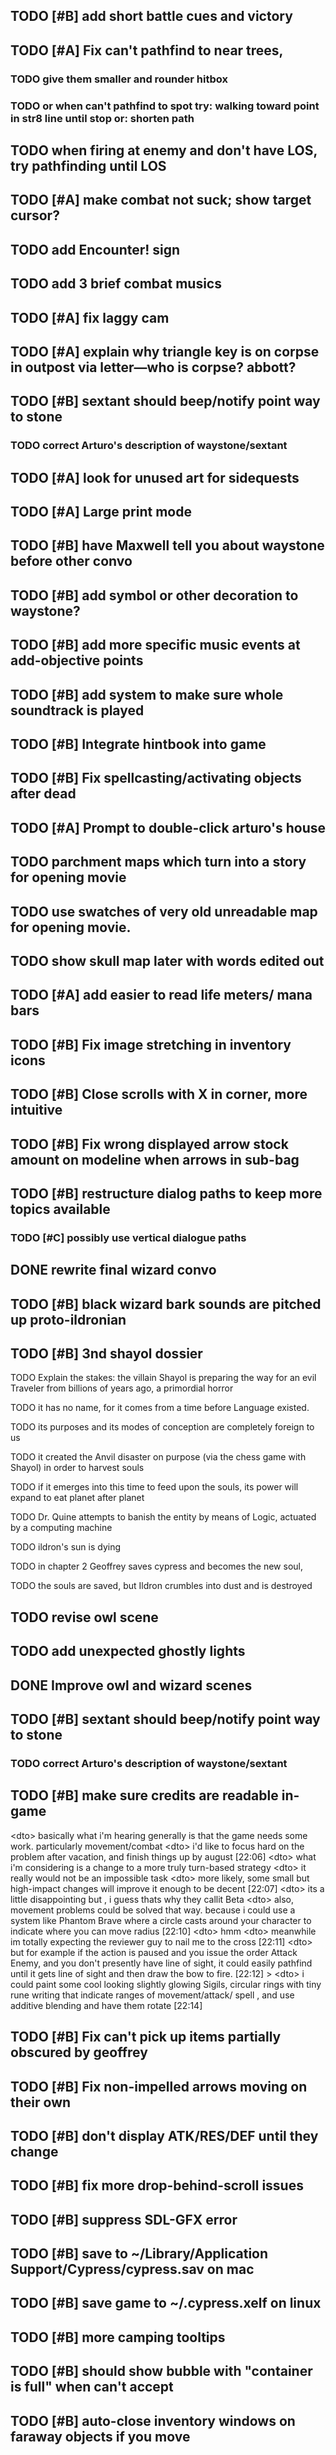 #+PROPERTY: Effort_ALL 0:15 0:30 1:00 2:00 3:00 4:00 5:00 6:00 7:00
#+COLUMNS: %60ITEM(Task) %12Effort(Estimated Effort){:} %CLOCKSUM

** TODO [#B] add short battle cues and victory

** TODO [#A] Fix can't pathfind to near trees, 
*** TODO give them smaller and rounder hitbox
*** TODO or when can't pathfind to spot try: walking toward point in str8 line until stop or: shorten path

** TODO when firing at enemy and don't have LOS, try pathfinding until LOS

** TODO [#A] make combat not suck; show target cursor?

** TODO add Encounter! sign
** TODO add 3 brief combat musics


** TODO [#A] fix laggy cam

** TODO [#A] explain why triangle key is on corpse in outpost via letter---who is corpse? abbott?

** TODO [#B] sextant should beep/notify point way to stone
*** TODO correct Arturo's description of waystone/sextant


** TODO [#A] look for unused art for sidequests


** TODO [#A] Large print mode

** TODO [#B] have Maxwell tell you about waystone before other convo
** TODO [#B] add symbol or other decoration to waystone?

** TODO [#B] add more specific music events at add-objective points
** TODO [#B] add system to make sure whole soundtrack is played

** TODO [#B] Integrate hintbook into game

** TODO [#B] Fix spellcasting/activating objects after dead
   :PROPERTIES:
   :Effort:   0:15
   :END:

** TODO [#A] Prompt to double-click arturo's house
** TODO parchment maps which turn into a story for opening movie
** TODO use swatches of very old unreadable map for opening movie.
** TODO show skull map later with words edited out

** TODO [#A] add easier to read life meters/ mana bars
** TODO [#B] Fix image stretching in inventory icons
   :PROPERTIES:
   :Effort:   1:00
   :END:

** TODO [#B] Close scrolls with X in corner, more intuitive

** TODO [#B] Fix wrong displayed arrow stock amount on modeline when arrows in sub-bag
   :PROPERTIES:
   :Effort:   0:15
   :END: 


** TODO [#B] restructure dialog paths to keep more topics available
*** TODO [#C] possibly use vertical dialogue paths

** DONE rewrite final wizard convo
   CLOSED: [2014-07-28 Mon 17:57]
** TODO [#B] black wizard bark sounds are pitched up proto-ildronian
** TODO [#B] 3nd shayol dossier
**** TODO Explain the stakes: the villain Shayol is preparing the way for an evil Traveler from billions of years ago, a primordial horror
**** TODO it has no name, for it comes from a time before Language existed.
**** TODO its purposes and its modes of conception are completely foreign to us
**** TODO it created the Anvil disaster on purpose (via the chess game with Shayol) in order to harvest souls 
**** TODO if it emerges into this time to feed upon the souls, its power will expand to eat planet after planet
**** TODO Dr. Quine attempts to banish the entity by means of Logic, actuated by a computing machine
**** TODO ildron's sun is dying
**** TODO in chapter 2 Geoffrey saves cypress and becomes the new soul, 
**** TODO the souls are saved, but Ildron crumbles into dust and is destroyed

** TODO revise owl scene

** TODO add unexpected ghostly lights

** DONE Improve owl and wizard scenes
   CLOSED: [2014-07-28 Mon 17:59]

** TODO [#B] sextant should beep/notify point way to stone
*** TODO correct Arturo's description of waystone/sextant

** TODO [#B] make sure credits are readable in-game


<dto> basically what i'm hearing generally is that the game needs some
      work. particularly movement/combat
<dto> i'd like to focus hard on the problem after vacation, and finish things
      up by august  [22:06]
<dto> what i'm considering is a change to a more truly turn-based strategy
<dto> it really would not be an impossible task
<dto> more likely, some small but high-impact changes will improve it enough
      to be decent  [22:07]
<dto> its a little disappointing but , i guess thats why they callit Beta
<dto> also, movement problems could be solved that way. because i could use a
      system like Phantom Brave where a circle casts around your character to
      indicate where you can move radius  [22:10]
<dto> hmm
<dto> meanwhile im totally expecting the reviewer guy to nail me to the cross
								        [22:11]
<dto> but for example if the action is paused and you issue the order Attack
      Enemy, and you don't presently have line of sight, it could easily
      pathfind until it gets line of sight and then draw the bow to fire.  
								        [22:12]
>  <dto> i could paint some cool looking slightly glowing Sigils, circular rings
      with tiny rune writing that indicate ranges of movement/attack/ spell ,
      and use additive blending and have them rotate   [22:14]

** TODO [#B] Fix can't pick up items partially obscured by geoffrey

** TODO [#B] Fix non-impelled arrows moving on their own
   :PROPERTIES:
   :Effort:   0:15
   :END: 
** TODO [#B] don't display ATK/RES/DEF until they change
** TODO [#B] fix more drop-behind-scroll issues
** TODO [#B] suppress SDL-GFX error 
** TODO [#B] save to ~/Library/Application Support/Cypress/cypress.sav on mac
** TODO [#B] save game to ~/.cypress.xelf on linux
** TODO [#B] more camping tooltips
** TODO [#B] should show bubble with "container is full" when can't accept
   :PROPERTIES:
   :Effort:   0:15
   :END:
** TODO [#B] auto-close inventory windows on faraway objects if you move
   :PROPERTIES:
   :Effort:   0:15
   :END:
** TODO [#C] incorporate illegible map

** TODO [#B] implement conversation log / journal
   :PROPERTIES:
   :Effort:   1:00
   :END:
** TODO [#B] text bubbles should not clip against the right edge of the screen
** TODO [#A] should allow to click gear as well as plate to unlock puzzle
   :PROPERTIES:
   :Effort:   0:15
   :END:
** TODO [#A] Add and repaint some different tree/shrub types
   :PROPERTIES:
   :Effort:   3:00
   :END:
** TODO [#A] don't allow spawning geoffrey in obstacle
   :PROPERTIES:
   :Effort:   0:30
   :END:
** TODO [#B] Weather, cloud shadows, snow, rainloop
** TODO [#B] add by-topic notebook for scrolls, journal entries, hints
** TODO [#B] in-inventory multi-move of quantities
** TODO [#B] fix onscreen enemies not pursuing
** DONE [#B] have geoffrey bark "I can't reach that" on drag-fail
   CLOSED: [2014-07-20 Sun 04:37]
** TODO [#B] remove all 2nd-person references
** TODO [#B] auto-letter-label carried bags
** TODO [#B] show NPC name at top of talk-gump
** TODO [#B] tell user about picking up stuff (maybe Lucius comments on things again?)
** TODO [#B] change garden near arturo's to frozen-garden
** TODO [#B] fix potions and herbs to not trigger color blindness issues
** TODO [#B] suppress extra application window on Windows
** TODO [#B] puddles should be obstacles and cracks should surround 
** TODO [#B] expand arturo's beginning conversations. 
** TODO [#B] larger font/scroll options for visually impaired
** TODO [#B] Always register right-click on scroll even when pointer moves
** TODO [#B] destroy bubbles when closing gumps
   :PROPERTIES:
   :Effort:   0:15
   :END:
** TODO [#B] toggle spellbook / inventory with S I not just open
   :PROPERTIES:
   :Effort:   0:15
   :END:
** TODO [#B] fix game doesn't close console window after X'ing out game window on MS Windows
   :PROPERTIES:
   :Effort:   0:30
   :END:
** TODO [#B] fix clicking through dialog choice buttons
   :PROPERTIES:
   :Effort:   0:15
   :END:
** TODO [#B] fix being able to drop items unreachably faraway
   :PROPERTIES:
   :Effort:   0:15
   :END:
** TODO [#A] Implement bleeding and blood tracks in the snow
   :PROPERTIES:
   :Effort:   1:00
   :END:
** TODO [#B] double click should not reset bow timer
** TODO [#B] Reduce attack/defense when very hungry
** TODO [#A] Add slight aim jitter when shivering/freezing
** TODO [#B] Lucius should avoid monsters (are they :solid)?
** TODO [#B] Protection (15 mana) (1 nightshade)
   :PROPERTIES:
   :Effort:   1:00
   :END:
*** Temporary 35% reduction in combat damage received
** TODO [#B] don't require / ship vera fonts
** TODO [#B] import old castle-wall style background at 80% transparency
** TODO [#B] Allow specified map-row and map-col "specials" and allow one special per map (default is twig or something)
** TODO [#B] Spirit of Warrior (marks good hunting zones)
** TODO [#B] Abandoned well / ruin
** TODO [#C] write design doc for tenebrae deep station
** TODO [#C] consider scaling down to save resolution
** TODO [#C] call NSSearchPathForDirectoriesInDomains to    find the application support folder
** TODO [#C] Improve convo system, implement embedded keywords, easier Actions
** TODO [#C] cartomancy puzzle future
** TODO [#C] true fullscreen separate EXE
** TODO [#C] Add notebook to remember clues
** TODO [#C] Fix scratchy click sounds
** TODO [#C] place description bubble near cursor, not near corner of object
   :PROPERTIES:
   :Effort:   0:15
   :END:
** TODO [#C] fix jittery diagonal scrolling
   :PROPERTIES:
   :Effort:   1:00
   :END:
** TODO [#C] allow inventory/spellbook pinning to remember locaiton on next open?
   :PROPERTIES:
   :Effort:   0:15
   :END:
** TODO [#C] fix z-sorting of player remains
   :PROPERTIES:
   :Effort:   0:15
   :END:
** TODO [#C] help scroll accessible at any time
** TODO [#C] Show arrow hover indicator when enemy properly targeted

** TODO [#C] Paint furs (and/or Protection from Cold tome found on wiz0rds)
** TODO [#C] Import older unused ancient road ochre stuff
** TODO [#C] show object names on hover, save click for action?
** TODO [#C] ancient gate w/silver basement / xalcyon bow
   :PROPERTIES:
   :Effort:   1:00
   :END:
** TODO [#C] xalcyon armor
   :PROPERTIES:
   :Effort:   0:15
   :END:
** TODO [#C] Triangle time key
   :PROPERTIES:
   :Effort:   0:15
   :END: 
** TODO [#C] triangle time cube
   :PROPERTIES:
   :Effort:   0:30
   :END:

* Optional

** TODO [#C] allow char follows mouse cursor while RMB held?
** TODO [#C] sometimes a random carved stone with lore in the middle of the woods
** TODO [#C] snow footprints?
** TODO [#C] telekinesis spell
** TODO [#C] Make thornweed less common in warm areas, since it's not needed then
** TODO [#C] add stone wells
** TODO [#C] import more valisade stones
** TODO [#C] implement snow/rain with additive blending
   :PROPERTIES:
   :Effort:   1:00
   :END:
** TODO [#C] add synth bird tweets and tweeting birds that fly out of trees when disturbed
   :PROPERTIES:
   :Effort:   1:00
   :END:
** TODO [#C] Lucius can remark upon nearby objects as a way of exposing some Lore.
   :PROPERTIES:
   :Effort:   1:00
   :END: 
** TODO [#C] Add heuristic to try to choose a decent spot, when target space isn't occupiable
   :PROPERTIES:
   :Effort:   1:00
   :END:
*** TODO this is needed for wolf to chase human when human w/smaller bounding box is near an obstacle
** TODO [#C] Conversation system should be more flexible
** TODO [#C] Allow special verb/action where game stops for a target of USEing
** TODO [#C] preload textures when possible---allow method for preloading and default field of resource names
** TODO [#C] Add Clockwork Valisade Knight
   :PROPERTIES:
   :Effort:   3:00
   :END:
** TODO [#C] Paint some nicer pine trees
   :PROPERTIES:
   :Effort:   1:00
   :END:
** TODO [#C] Explosion (20 mana) (1 nightshade, 1 stone)
   :PROPERTIES:
   :Effort:   2:00
   :END:
*** 90% chance of scorching several enemies in target area
** TODO [#C] Write lore for various sources
*** TODO Default object lore
*** TODO Stone monk
    :PROPERTIES:
    :Effort:   0:30
    :END:
*** TODO Letters from Quine in caves etc
    :PROPERTIES:
    :Effort:   1:00
    :END:
**** TODO Also spell scrolls and food in metal boxes
*** TODO Skull seance
    :PROPERTIES:
    :Effort:   1:00
    :END:
*** TODO Books
** TODO [#C] Cause Fear (15 mana) (1 nightshade)
*** 80% chance of enemy fleeing
** TODO [#C] Dispel magic (20 mana) (1 ginseng)
*** 60% chance of removing ordinary spell effects. 
** TODO [#C] day/night cycle; survive each day; end it by camping 
** TODO [#C] Night/camp dream sequences
** TODO [#C] Cryptghasts that glide and dart
** TODO [#C] Fix mac window resizing bugs
** TODO [#C] Control Q and Command q should quit game
** TODO [#C] Abstractify the sounds and/or find new ones in archive
** TODO [#C] fadein/out console-style startup screens with copyright info, sbcl "made with alien lisp" etc
** TODO [#C] townspeople side quests
   :PROPERTIES:
   :Effort:   1:00
   :END:
** TODO [#C] add secrets in less-used parts of map
   :PROPERTIES:
   :Effort:   1:00
   :END:
* Archived Entries

** DONE Slightly more firewood / ginseng especially in gardens
   CLOSED: [2014-05-20 Tue 18:33]
   :PROPERTIES:
   :ARCHIVE_TIME: 2014-05-21 Wed 19:48
   :ARCHIVE_FILE: ~/cypress/valisade.org
   :ARCHIVE_OLPATH: Part I
   :ARCHIVE_CATEGORY: valisade
   :ARCHIVE_TODO: DONE
   :END:

** DONE Implement saving progress at ancient Waystones
   CLOSED: [2014-05-20 Tue 18:06]
   :PROPERTIES:
   :ARCHIVE_TIME: 2014-05-21 Wed 19:48
   :ARCHIVE_FILE: ~/cypress/valisade.org
   :ARCHIVE_OLPATH: Part I
   :ARCHIVE_CATEGORY: valisade
   :ARCHIVE_TODO: DONE
   :END:

** DONE [#B] Use generic scroll image/layout for dialogue
   CLOSED: [2014-05-21 Wed 19:48]
   :PROPERTIES:
   :ARCHIVE_TIME: 2014-05-21 Wed 19:49
   :ARCHIVE_FILE: ~/cypress/valisade.org
   :ARCHIVE_OLPATH: Part I
   :ARCHIVE_CATEGORY: valisade
   :ARCHIVE_TODO: DONE
   :END:

** DONE Add some black wolves in frozen forest
   CLOSED: [2014-05-21 Wed 19:48]
   :PROPERTIES:
   :Effort:   1:00
   :ARCHIVE_TIME: 2014-05-21 Wed 19:49
   :ARCHIVE_FILE: ~/cypress/valisade.org
   :ARCHIVE_OLPATH: Part I
   :ARCHIVE_CATEGORY: valisade
   :ARCHIVE_TODO: DONE
   :END:

** DONE [#B] Revise enemy-damages-geoffrey situation
   CLOSED: [2014-05-21 Wed 19:52]
   :PROPERTIES:
   :Effort:   1:00
   :ARCHIVE_TIME: 2014-05-21 Wed 21:56
   :ARCHIVE_FILE: ~/cypress/valisade.org
   :ARCHIVE_OLPATH: Part I
   :ARCHIVE_CATEGORY: valisade
   :ARCHIVE_TODO: DONE
   :END:
*** DONE some enemies should do more damage
    CLOSED: [2014-05-21 Wed 19:52]

** DONE [#A] Make magic potions more common
   CLOSED: [2014-05-21 Wed 22:02]
   :PROPERTIES:
   :ARCHIVE_TIME: 2014-05-21 Wed 22:02
   :ARCHIVE_FILE: ~/cypress/valisade.org
   :ARCHIVE_OLPATH: Part I
   :ARCHIVE_CATEGORY: valisade
   :ARCHIVE_TODO: DONE
   :END:
*** DONE [#A] Switch to new red=health/blue=mana/green=hunger potion graphics. 
    CLOSED: [2014-05-21 Wed 22:02]

** DONE [#A] fix can't camp here again
   CLOSED: [2014-05-21 Wed 22:11]
   :PROPERTIES:
   :Effort:   0:15
   :ARCHIVE_TIME: 2014-05-21 Wed 23:26
   :ARCHIVE_FILE: ~/cypress/valisade.org
   :ARCHIVE_OLPATH: Part I
   :ARCHIVE_CATEGORY: valisade
   :ARCHIVE_TODO: DONE
   :END:

** DONE [#A] Add Alonso owl song investigation Expedition report.
   CLOSED: [2014-05-21 Wed 22:28]
   :PROPERTIES:
   :Effort:   0:30
   :ARCHIVE_TIME: 2014-05-21 Wed 23:26
   :ARCHIVE_FILE: ~/cypress/valisade.org
   :ARCHIVE_OLPATH: Part I
   :ARCHIVE_CATEGORY: valisade
   :ARCHIVE_TODO: DONE
   :END:

** DONE [#A] Finish screech owl flute northern cave quest (gears)
   CLOSED: [2014-05-21 Wed 23:25]
   :PROPERTIES:
   :Effort:   0:30
   :ARCHIVE_TIME: 2014-05-21 Wed 23:26
   :ARCHIVE_FILE: ~/cypress/valisade.org
   :ARCHIVE_OLPATH: Part I
   :ARCHIVE_CATEGORY: valisade
   :ARCHIVE_TODO: DONE
   :END:
*** DONE finish owl dialogue
    CLOSED: [2014-05-21 Wed 23:25]

** DONE she will give you a gear and the means of finding the other 2 gears in a ruin and cave to the southeast
   CLOSED: [2014-05-21 Wed 23:25]
   :PROPERTIES:
   :ARCHIVE_TIME: 2014-05-21 Wed 23:26
   :ARCHIVE_FILE: ~/cypress/valisade.org
   :ARCHIVE_OLPATH: Part I
   :ARCHIVE_CATEGORY: valisade
   :ARCHIVE_TODO: DONE
   :END:

** DONE implement southeastern cave with armor
   CLOSED: [2014-05-21 Wed 23:25]
   :PROPERTIES:
   :ARCHIVE_TIME: 2014-05-21 Wed 23:26
   :ARCHIVE_FILE: ~/cypress/valisade.org
   :ARCHIVE_OLPATH: Part I
   :ARCHIVE_CATEGORY: valisade
   :ARCHIVE_TODO: DONE
   :END:

** DONE whoremembers -> who-remembers
   CLOSED: [2014-06-27 Fri 13:55]
   :PROPERTIES:
   :ARCHIVE_TIME: 2014-06-27 Fri 13:55
   :ARCHIVE_FILE: ~/cypress/valisade.org
   :ARCHIVE_CATEGORY: valisade
   :ARCHIVE_TODO: DONE
   :END:

** DONE fix can't reopen scroll of helping
   CLOSED: [2014-06-26 Thu 13:40]
   :PROPERTIES:
   :ARCHIVE_TIME: 2014-06-27 Fri 14:27
   :ARCHIVE_FILE: ~/cypress/valisade.org
   :ARCHIVE_OLPATH: Part I
   :ARCHIVE_CATEGORY: valisade
   :ARCHIVE_TODO: DONE
   :END:

** DONE fix thunder missing ogg crash
   CLOSED: [2014-06-25 Wed 16:34]
   :PROPERTIES:
   :ARCHIVE_TIME: 2014-06-27 Fri 14:27
   :ARCHIVE_FILE: ~/cypress/valisade.org
   :ARCHIVE_OLPATH: Part I
   :ARCHIVE_CATEGORY: valisade
   :ARCHIVE_TODO: DONE
   :END:

** DONE [#A] Hold Creature spell, uses Nightshade and freezes nearest creature
   CLOSED: [2014-05-22 Thu 00:34]
   :PROPERTIES:
   :Effort:   0:30
   :ARCHIVE_TIME: 2014-06-27 Fri 14:27
   :ARCHIVE_FILE: ~/cypress/valisade.org
   :ARCHIVE_OLPATH: Part I
   :ARCHIVE_CATEGORY: valisade
   :ARCHIVE_TODO: DONE
   :END:
*** TODO use shrunk darkness.png to implement additive sparkle halos

** DONE don't run enemies when paused
   CLOSED: [2014-07-02 Wed 14:50]
   :PROPERTIES:
   :ARCHIVE_TIME: 2014-07-02 Wed 14:50
   :ARCHIVE_FILE: ~/cypress/valisade.org
   :ARCHIVE_OLPATH: Beta/change to clicking modeline status to open Status scroll
   :ARCHIVE_CATEGORY: valisade
   :ARCHIVE_TODO: DONE
   :END:

** DONE [#A] change to right-click on geoffrey for Pause
   CLOSED: [2014-07-02 Wed 14:50]
   :PROPERTIES:
   :Effort:   2:00
   :ARCHIVE_TIME: 2014-07-02 Wed 14:50
   :ARCHIVE_FILE: ~/cypress/valisade.org
   :ARCHIVE_OLPATH: Beta
   :ARCHIVE_CATEGORY: valisade
   :ARCHIVE_TODO: DONE
   :END:

** DONE [#A] show discovered waystones on map as red asterisk
   CLOSED: [2014-07-02 Wed 21:46]
   :PROPERTIES:
   :Effort:   0:15
   :ARCHIVE_TIME: 2014-07-02 Wed 21:46
   :ARCHIVE_FILE: ~/cypress/valisade.org
   :ARCHIVE_OLPATH: Beta
   :ARCHIVE_CATEGORY: valisade
   :ARCHIVE_TODO: DONE
   :END:

** DONE "right click the ground in order to move geoffrey"
   CLOSED: [2014-07-02 Wed 23:16]
   :PROPERTIES:
   :Effort:   0:15
   :ARCHIVE_TIME: 2014-07-02 Wed 23:17
   :ARCHIVE_FILE: ~/cypress/valisade.org
   :ARCHIVE_OLPATH: Beta/Add more tooltip help
   :ARCHIVE_CATEGORY: valisade
   :ARCHIVE_TODO: DONE
   :END:

** DONE "double-click Lucius to talk"
   CLOSED: [2014-07-02 Wed 23:16]
   :PROPERTIES:
   :Effort:   0:15
   :ARCHIVE_TIME: 2014-07-02 Wed 23:17
   :ARCHIVE_FILE: ~/cypress/valisade.org
   :ARCHIVE_OLPATH: Beta/Add more tooltip help
   :ARCHIVE_CATEGORY: valisade
   :ARCHIVE_TODO: DONE
   :END:

** DONE alistair needs a :talk-more menu
   CLOSED: [2014-07-04 Fri 16:42]
   :PROPERTIES:
   :ARCHIVE_TIME: 2014-07-04 Fri 16:42
   :ARCHIVE_FILE: ~/cypress/valisade.org
   :ARCHIVE_OLPATH: Beta
   :ARCHIVE_CATEGORY: valisade
   :ARCHIVE_TODO: DONE
   :END:

** DONE double click enemies to attack
   CLOSED: [2014-07-03 Thu 18:25]
   :PROPERTIES:
   :Effort:   0:15
   :ARCHIVE_TIME: 2014-07-04 Fri 16:42
   :ARCHIVE_FILE: ~/cypress/valisade.org
   :ARCHIVE_OLPATH: Beta/Add more tooltip help
   :ARCHIVE_CATEGORY: valisade
   :ARCHIVE_TODO: DONE
   :END:

** TODO [#A] Fix tent immobilization bug
   :PROPERTIES:
   :Effort:   0:15
   :ARCHIVE_TIME: 2014-07-04 Fri 16:44
   :ARCHIVE_FILE: ~/cypress/valisade.org
   :ARCHIVE_OLPATH: Beta
   :ARCHIVE_CATEGORY: valisade
   :ARCHIVE_TODO: TODO
   :END:

** DONE Fix wrong z-sorting of stairwells
   CLOSED: [2014-07-04 Fri 21:54]
   :PROPERTIES:
   :ARCHIVE_TIME: 2014-07-05 Sat 04:03
   :ARCHIVE_FILE: ~/cypress/valisade.org
   :ARCHIVE_OLPATH: Beta
   :ARCHIVE_CATEGORY: valisade
   :ARCHIVE_TODO: DONE
   :END:

** DONE require traveling a certain distance away from starting point in order to travel
   CLOSED: [2014-07-04 Fri 19:42]
   :PROPERTIES:
   :ARCHIVE_TIME: 2014-07-05 Sat 04:03
   :ARCHIVE_FILE: ~/cypress/valisade.org
   :ARCHIVE_OLPATH: Beta
   :ARCHIVE_CATEGORY: valisade
   :ARCHIVE_TODO: DONE
   :END:

** DONE [#A] special skull seance sidequest where you find a cemetery hint in the northern ruins basement
   CLOSED: [2014-07-04 Fri 21:54]
   :PROPERTIES:
   :ARCHIVE_TIME: 2014-07-05 Sat 04:03
   :ARCHIVE_FILE: ~/cypress/valisade.org
   :ARCHIVE_OLPATH: Beta
   :ARCHIVE_CATEGORY: valisade
   :ARCHIVE_TODO: DONE
   :END:

** DONE [#A] Display ATK/DEF/PRT on status line
   CLOSED: [2014-07-04 Fri 21:54]
   :PROPERTIES:
   :ARCHIVE_TIME: 2014-07-05 Sat 04:03
   :ARCHIVE_FILE: ~/cypress/valisade.org
   :ARCHIVE_OLPATH: Beta
   :ARCHIVE_CATEGORY: valisade
   :ARCHIVE_TODO: DONE
   :END:

** DONE [#A] Enemies should be nastier overall
   CLOSED: [2014-07-04 Fri 21:54]
   :PROPERTIES:
   :Effort:   0:30
   :ARCHIVE_TIME: 2014-07-05 Sat 04:03
   :ARCHIVE_FILE: ~/cypress/valisade.org
   :ARCHIVE_OLPATH: Beta
   :ARCHIVE_CATEGORY: valisade
   :ARCHIVE_TODO: DONE
   :END:

** DONE [#A] Fix pathfind bypassing copper gate and getting stuck
   CLOSED: [2014-07-04 Fri 21:54]
   :PROPERTIES:
   :Effort:   2:00
   :ARCHIVE_TIME: 2014-07-05 Sat 04:03
   :ARCHIVE_FILE: ~/cypress/valisade.org
   :ARCHIVE_OLPATH: Beta
   :ARCHIVE_CATEGORY: valisade
   :ARCHIVE_TODO: DONE
   :END:

** DONE [#A] Fix ruin basement crash/renderfuck
   CLOSED: [2014-07-04 Fri 21:54]
   :PROPERTIES:
   :Effort:   1:00
   :ARCHIVE_TIME: 2014-07-05 Sat 04:03
   :ARCHIVE_FILE: ~/cypress/valisade.org
   :ARCHIVE_OLPATH: Beta
   :ARCHIVE_CATEGORY: valisade
   :ARCHIVE_TODO: DONE
   :END:

** TODO [#A] Add hint about low magic: camping/ potion / flowers
   :PROPERTIES:
   :ARCHIVE_TIME: 2014-07-05 Sat 06:42
   :ARCHIVE_FILE: ~/cypress/valisade.org
   :ARCHIVE_OLPATH: Beta
   :ARCHIVE_CATEGORY: valisade
   :ARCHIVE_TODO: TODO
   :END:

** TODO [#A] Add hint about white flowers
   :PROPERTIES:
   :ARCHIVE_TIME: 2014-07-05 Sat 06:42
   :ARCHIVE_FILE: ~/cypress/valisade.org
   :ARCHIVE_OLPATH: Beta
   :ARCHIVE_CATEGORY: valisade
   :ARCHIVE_TODO: TODO
   :END:

** TODO [#A] Exchange leather and silver clothes
   :PROPERTIES:
   :ARCHIVE_TIME: 2014-07-05 Sat 06:42
   :ARCHIVE_FILE: ~/cypress/valisade.org
   :ARCHIVE_OLPATH: Beta
   :ARCHIVE_CATEGORY: valisade
   :ARCHIVE_TODO: TODO
   :END:

** DONE [#A] Fix crystal arrow crash
   CLOSED: [2014-07-09 Wed 11:14]
   :PROPERTIES:
   :ARCHIVE_TIME: 2014-07-19 Sat 11:22
   :ARCHIVE_FILE: ~/cypress/valisade.org
   :ARCHIVE_CATEGORY: valisade
   :ARCHIVE_TODO: DONE
   :END:

** DONE [#A] Fix erroneously dropping objects behind scroll gump when intending to put them inside
   CLOSED: [2014-07-09 Wed 11:14]
   :PROPERTIES:
   :ARCHIVE_TIME: 2014-07-19 Sat 11:22
   :ARCHIVE_FILE: ~/cypress/valisade.org
   :ARCHIVE_CATEGORY: valisade
   :ARCHIVE_TODO: DONE
   :END:

** DONE [#A] Fix getting stuck at right/other edges of map
   CLOSED: [2014-07-09 Wed 11:38]
   :PROPERTIES:
   :ARCHIVE_TIME: 2014-07-19 Sat 11:22
   :ARCHIVE_FILE: ~/cypress/valisade.org
   :ARCHIVE_CATEGORY: valisade
   :ARCHIVE_TODO: DONE
   :END:
*** DONE add heuristic to warp geoffrey a bit toward the center of the map if he becomes lodged
    CLOSED: [2014-07-09 Wed 11:38]

** DONE [#A] Fix bug where geoffrey dies if game paused while in contact w enemy
   CLOSED: [2014-07-09 Wed 11:38]
   :PROPERTIES:
   :ARCHIVE_TIME: 2014-07-19 Sat 11:22
   :ARCHIVE_FILE: ~/cypress/valisade.org
   :ARCHIVE_CATEGORY: valisade
   :ARCHIVE_TODO: DONE
   :END:

** DONE [#A] Fix alonso basement bug layout where corpse is out in dark
   CLOSED: [2014-07-09 Wed 11:42]
   :PROPERTIES:
   :ARCHIVE_TIME: 2014-07-19 Sat 11:22
   :ARCHIVE_FILE: ~/cypress/valisade.org
   :ARCHIVE_CATEGORY: valisade
   :ARCHIVE_TODO: DONE
   :END:

** TODO [#A] Black Wizard battle scene
   :PROPERTIES:
   :Effort:   2:00
   :ARCHIVE_TIME: 2014-07-19 Sat 11:23
   :ARCHIVE_FILE: ~/cypress/valisade.org
   :ARCHIVE_CATEGORY: valisade
   :ARCHIVE_TODO: TODO
   :END:
*** TODO [#A] wax cylinder w creepy message
    :PROPERTIES:
    :Effort:   3:00
    :END:

** TODO [#A] Eastern Cave
   :PROPERTIES:
   :Effort:   1:00
   :ARCHIVE_TIME: 2014-07-19 Sat 11:23
   :ARCHIVE_FILE: ~/cypress/valisade.org
   :ARCHIVE_CATEGORY: valisade
   :ARCHIVE_TODO: TODO
   :END:
*** TODO Mechamonk Claudius tells you about the ancient road to Valisade
    :PROPERTIES:
    :Effort:   1:00
    :END:

** TODO [#A] 2nd cylinder
   :PROPERTIES:
   :Effort:   1:00
   :ARCHIVE_TIME: 2014-07-19 Sat 11:23
   :ARCHIVE_FILE: ~/cypress/valisade.org
   :ARCHIVE_CATEGORY: valisade
   :ARCHIVE_TODO: TODO
   :END:

** TODO [#A] Cabin scene
   :PROPERTIES:
   :ARCHIVE_TIME: 2014-07-19 Sat 11:23
   :ARCHIVE_FILE: ~/cypress/valisade.org
   :ARCHIVE_CATEGORY: valisade
   :ARCHIVE_TODO: TODO
   :END:
*** TODO [#A] Extreme cold furs for visiting amalia's cabin
    :PROPERTIES:
    :Effort:   0:30
    :END:
*** TODO [#A] cylindrophone
    :PROPERTIES:
    :Effort:   0:30
    :END:
*** TODO [#A] Frozen river with skeleton archers
    :PROPERTIES:
    :Effort:   2:00
    :END:
*** TODO [#A] amalia's cabin with inkwell/feather
    :PROPERTIES:
    :Effort:   1:00
    :END:

** TODO [#A] Cypress tree garden
   :PROPERTIES:
   :Effort:   2:45
   :ARCHIVE_TIME: 2014-07-19 Sat 11:23
   :ARCHIVE_FILE: ~/cypress/valisade.org
   :ARCHIVE_CATEGORY: valisade
   :ARCHIVE_TODO: TODO
   :END:
*** TODO second owl with story of cypress
    :PROPERTIES:
    :Effort:   2:00
    :END:
*** TODO must place inkwell and quill pen on ancient stone to trigger endgame
    :PROPERTIES:
    :Effort:   0:15
    :END:
*** TODO [#A] final scene with abstract voice and amalia subtitles
    :PROPERTIES:
    :Effort:   0:30
    :END:

** TODO [#C] should show-error when pathfinding fails ONLY for geoffrey
   :PROPERTIES:
   :Effort:   0:15
   :ARCHIVE_TIME: 2014-07-19 Sat 11:54
   :ARCHIVE_FILE: ~/cypress/valisade.org
   :ARCHIVE_CATEGORY: valisade
   :ARCHIVE_TODO: TODO
   :END:

** TODO [#B] show cemetery hint
   :PROPERTIES:
   :ARCHIVE_TIME: 2014-07-19 Sat 11:54
   :ARCHIVE_FILE: ~/cypress/valisade.org
   :ARCHIVE_CATEGORY: valisade
   :ARCHIVE_TODO: TODO
   :END:

** TODO [#B] make nice trailer vid
   :PROPERTIES:
   :ARCHIVE_TIME: 2014-07-19 Sat 11:55
   :ARCHIVE_FILE: ~/cypress/valisade.org
   :ARCHIVE_CATEGORY: valisade
   :ARCHIVE_TODO: TODO
   :END:

** TODO [#B] add more Alistair dialogue/history, make sure player reads about mecha
   :PROPERTIES:
   :ARCHIVE_TIME: 2014-07-19 Sat 11:55
   :ARCHIVE_FILE: ~/cypress/valisade.org
   :ARCHIVE_CATEGORY: valisade
   :ARCHIVE_TODO: TODO
   :END:

** TODO [#A] Add return stairwells to basement ruins
   :PROPERTIES:
   :ARCHIVE_TIME: 2014-07-19 Sat 11:56
   :ARCHIVE_FILE: ~/cypress/valisade.org
   :ARCHIVE_CATEGORY: valisade
   :ARCHIVE_TODO: TODO
   :END:

** TODO [#C] require reaching middle 1/3 of level in order to travel?
   :PROPERTIES:
   :Effort:   0:30
   :ARCHIVE_TIME: 2014-07-19 Sat 11:57
   :ARCHIVE_FILE: ~/cypress/valisade.org
   :ARCHIVE_CATEGORY: valisade
   :ARCHIVE_TODO: TODO
   :END:

** TODO [#C] Beginnings of Ancient road
   :PROPERTIES:
   :ARCHIVE_TIME: 2014-07-19 Sat 11:57
   :ARCHIVE_FILE: ~/cypress/valisade.org
   :ARCHIVE_CATEGORY: valisade
   :ARCHIVE_TODO: TODO
   :END:

** DONE [#A] Fix missing spellcasting animation
   CLOSED: [2014-07-19 Sat 17:32]
   :PROPERTIES:
   :ARCHIVE_TIME: 2014-07-19 Sat 18:05
   :ARCHIVE_FILE: ~/cypress/valisade.org
   :ARCHIVE_OLPATH: 1.2
   :ARCHIVE_CATEGORY: valisade
   :ARCHIVE_TODO: DONE
   :END:

** DONE [#A] Fix sometimes missing bow animation and fire animation
   CLOSED: [2014-07-19 Sat 18:05]
   :PROPERTIES:
   :ARCHIVE_TIME: 2014-07-19 Sat 18:05
   :ARCHIVE_FILE: ~/cypress/valisade.org
   :ARCHIVE_OLPATH: 1.2
   :ARCHIVE_CATEGORY: valisade
   :ARCHIVE_TODO: DONE
   :END:

** DONE [#A] Fix items disappearing past 16th position in gump
   CLOSED: [2014-07-19 Sat 18:05]
   :PROPERTIES:
   :ARCHIVE_TIME: 2014-07-19 Sat 18:05
   :ARCHIVE_FILE: ~/cypress/valisade.org
   :ARCHIVE_OLPATH: 1.2
   :ARCHIVE_CATEGORY: valisade
   :ARCHIVE_TODO: DONE
   :END:

** DONE [#A] Fix rendering bug with tooltip on map sector
   CLOSED: [2014-07-19 Sat 18:05]
   :PROPERTIES:
   :Effort:   0:15
   :ARCHIVE_TIME: 2014-07-19 Sat 18:05
   :ARCHIVE_FILE: ~/cypress/valisade.org
   :ARCHIVE_OLPATH: 1.2
   :ARCHIVE_CATEGORY: valisade
   :ARCHIVE_TODO: DONE
   :END:

** DONE [#A] Fix missing bow/arrow animations
   CLOSED: [2014-07-19 Sat 18:06]
   :PROPERTIES:
   :ARCHIVE_TIME: 2014-07-19 Sat 18:06
   :ARCHIVE_FILE: ~/cypress/valisade.org
   :ARCHIVE_OLPATH: 1.2
   :ARCHIVE_CATEGORY: valisade
   :ARCHIVE_TODO: DONE
   :END:

** TODO [#A] disable opening remains when enemies are near
   :PROPERTIES:
   :ARCHIVE_TIME: 2014-07-19 Sat 18:06
   :ARCHIVE_FILE: ~/cypress/valisade.org
   :ARCHIVE_OLPATH: 1.2
   :ARCHIVE_CATEGORY: valisade
   :ARCHIVE_TODO: TODO
   :END:

** TODO [#A] Coherent message when geoffrey's inventory full
   :PROPERTIES:
   :ARCHIVE_TIME: 2014-07-19 Sat 18:06
   :ARCHIVE_FILE: ~/cypress/valisade.org
   :ARCHIVE_OLPATH: 1.2
   :ARCHIVE_CATEGORY: valisade
   :ARCHIVE_TODO: TODO
   :END:

** DONE [#A] disable tent as container
   CLOSED: [2014-07-19 Sat 18:57]
   :PROPERTIES:
   :ARCHIVE_TIME: 2014-07-19 Sat 19:59
   :ARCHIVE_FILE: ~/cypress/valisade.org
   :ARCHIVE_OLPATH: 1.2
   :ARCHIVE_CATEGORY: valisade
   :ARCHIVE_TODO: DONE
   :END:

** DONE [#A] Fix side quest consumed skull bug
   CLOSED: [2014-07-19 Sat 19:59]
   :PROPERTIES:
   :ARCHIVE_TIME: 2014-07-19 Sat 19:59
   :ARCHIVE_FILE: ~/cypress/valisade.org
   :ARCHIVE_OLPATH: 1.2
   :ARCHIVE_CATEGORY: valisade
   :ARCHIVE_TODO: DONE
   :END:

** DONE [#A] Tell user which square is current, that they must click adjacent squares
   CLOSED: [2014-07-19 Sat 18:57]
   :PROPERTIES:
   :ARCHIVE_TIME: 2014-07-19 Sat 19:59
   :ARCHIVE_FILE: ~/cypress/valisade.org
   :ARCHIVE_OLPATH: 1.2
   :ARCHIVE_CATEGORY: valisade
   :ARCHIVE_TODO: DONE
   :END:

** DONE [#A] start player with small supply of 6 firewood
   CLOSED: [2014-07-19 Sat 18:57]
   :PROPERTIES:
   :ARCHIVE_TIME: 2014-07-19 Sat 19:59
   :ARCHIVE_FILE: ~/cypress/valisade.org
   :ARCHIVE_OLPATH: 1.2
   :ARCHIVE_CATEGORY: valisade
   :ARCHIVE_TODO: DONE
   :END:

** DONE [#A] indicate bag fullover on gump
   CLOSED: [2014-07-19 Sat 18:57]
   :PROPERTIES:
   :ARCHIVE_TIME: 2014-07-19 Sat 19:59
   :ARCHIVE_FILE: ~/cypress/valisade.org
   :ARCHIVE_OLPATH: 1.2
   :ARCHIVE_CATEGORY: valisade
   :ARCHIVE_TODO: DONE
   :END:

** TODO [#A] don't allow dragging books into spellbook!
   :PROPERTIES:
   :ARCHIVE_TIME: 2014-07-19 Sat 19:59
   :ARCHIVE_FILE: ~/cypress/valisade.org
   :ARCHIVE_OLPATH: 1.2
   :ARCHIVE_CATEGORY: valisade
   :ARCHIVE_TODO: TODO
   :END:

** DONE [#A] add a *current-objective* string
   CLOSED: [2014-07-20 Sun 04:32]
   :PROPERTIES:
   :ARCHIVE_TIME: 2014-07-20 Sun 04:32
   :ARCHIVE_FILE: ~/cypress/valisade.org
   :ARCHIVE_OLPATH: 1.2
   :ARCHIVE_CATEGORY: valisade
   :ARCHIVE_TODO: DONE
   :END:

** DONE [#A] explain Resistance/Attack/Defense in-game
   CLOSED: [2014-07-20 Sun 04:34]
   :PROPERTIES:
   :ARCHIVE_TIME: 2014-07-20 Sun 04:34
   :ARCHIVE_FILE: ~/cypress/valisade.org
   :ARCHIVE_CATEGORY: valisade
   :ARCHIVE_TODO: DONE
   :END:

** DONE [#A] music should be a little more frequent
   CLOSED: [2014-07-19 Sat 19:59]
   :PROPERTIES:
   :ARCHIVE_TIME: 2014-07-20 Sun 04:35
   :ARCHIVE_FILE: ~/cypress/valisade.org
   :ARCHIVE_CATEGORY: valisade
   :ARCHIVE_TODO: DONE
   :END:

** DONE change stone of remembrance graphic to round stone;
   CLOSED: [2014-07-20 Sun 18:45]
   :PROPERTIES:
   :ARCHIVE_TIME: 2014-07-21 Mon 05:55
   :ARCHIVE_FILE: ~/cypress/valisade.org
   :ARCHIVE_OLPATH: Story
   :ARCHIVE_CATEGORY: valisade
   :ARCHIVE_TODO: DONE
   :END:

** DONE put small ruined building near stone of remembrance
   CLOSED: [2014-07-20 Sun 19:14]
   :PROPERTIES:
   :ARCHIVE_TIME: 2014-07-21 Mon 05:55
   :ARCHIVE_FILE: ~/cypress/valisade.org
   :ARCHIVE_OLPATH: Story
   :ARCHIVE_CATEGORY: valisade
   :ARCHIVE_TODO: DONE
   :END:

** DONE VALISADE. move monastery valisade ruins to near town using old ochre road tiles on yellow grass
   CLOSED: [2014-07-21 Mon 05:55]
   :PROPERTIES:
   :ARCHIVE_TIME: 2014-07-21 Mon 05:56
   :ARCHIVE_FILE: ~/cypress/valisade.org
   :ARCHIVE_OLPATH: Story
   :ARCHIVE_CATEGORY: valisade
   :ARCHIVE_TODO: DONE
   :END:
*** DONE Correct lucius monastery dialogue
    CLOSED: [2014-07-21 Mon 05:55]

** DONE north ruins and area should not be too cold, but should have snowy background and just ruin-wall and cobble and small-ruin
   CLOSED: [2014-07-22 Tue 00:28]
   :PROPERTIES:
   :ARCHIVE_TIME: 2014-07-22 Tue 00:28
   :ARCHIVE_FILE: ~/cypress/valisade.org
   :ARCHIVE_OLPATH: Story/wax cylinder and key should be found in north ruins
   :ARCHIVE_CATEGORY: valisade
   :ARCHIVE_TODO: DONE
   :END:

** TODO have maxwell give you a silver book whose contents are untranslated
   :PROPERTIES:
   :ARCHIVE_TIME: 2014-07-23 Wed 17:37
   :ARCHIVE_FILE: ~/cypress/valisade.org
   :ARCHIVE_OLPATH: Story
   :ARCHIVE_CATEGORY: valisade
   :ARCHIVE_TODO: TODO
   :END:
*** TODO arturo and madeline should mention maxwell as a source of information
*** TODO he will speak of translation spell,
*** TODO get translation spell and explanation thereof and nightshade from Alistair

** DONE [#A] escape should close all gumps
   CLOSED: [2014-07-23 Wed 19:17]
   :PROPERTIES:
   :Effort:   0:15
   :ARCHIVE_TIME: 2014-07-23 Wed 20:01
   :ARCHIVE_FILE: ~/cypress/valisade.org
   :ARCHIVE_OLPATH: Story
   :ARCHIVE_CATEGORY: valisade
   :ARCHIVE_TODO: DONE
   :END:

** DONE [#A] Show intro blank screen with letter and scroll gump, (even just a card) and quine explanation
   CLOSED: [2014-07-23 Wed 19:11]
   :PROPERTIES:
   :ARCHIVE_TIME: 2014-07-23 Wed 20:01
   :ARCHIVE_FILE: ~/cypress/valisade.org
   :ARCHIVE_OLPATH: Story
   :ARCHIVE_CATEGORY: valisade
   :ARCHIVE_TODO: DONE
   :END:
*** DONE [#A] show quine summons hint
    CLOSED: [2014-07-23 Wed 19:11]

** DONE fix first quine letter to say he is making more gears and another cave.
   CLOSED: [2014-07-23 Wed 19:19]
   :PROPERTIES:
   :ARCHIVE_TIME: 2014-07-23 Wed 20:01
   :ARCHIVE_FILE: ~/cypress/valisade.org
   :ARCHIVE_OLPATH: Story
   :ARCHIVE_CATEGORY: valisade
   :ARCHIVE_TODO: DONE
   :END:

** DONE Move silver bow to Valisade ruins
   CLOSED: [2014-07-23 Wed 20:03]
   :PROPERTIES:
   :ARCHIVE_TIME: 2014-07-23 Wed 20:03
   :ARCHIVE_FILE: ~/cypress/valisade.org
   :ARCHIVE_OLPATH: Story/Valisade Ruins basement library scene requiring Triangle Key
   :ARCHIVE_CATEGORY: valisade
   :ARCHIVE_TODO: DONE
   :END:

** DONE expand wax cylinder letter from dr. quine for southeastern cave
   CLOSED: [2014-07-23 Wed 20:01]
   :PROPERTIES:
   :ARCHIVE_TIME: 2014-07-23 Wed 20:03
   :ARCHIVE_FILE: ~/cypress/valisade.org
   :ARCHIVE_OLPATH: Story/Improve pre-wizard cave scene and wax cylinder letter / events
   :ARCHIVE_CATEGORY: valisade
   :ARCHIVE_TODO: DONE
   :END:
*** DONE this should explain amalia connection somehow
    CLOSED: [2014-07-23 Wed 20:01]
**** DONE They sought a Prescient woman for generations but missed amalia , who eluded htem to become the cypress, but became trapped
     CLOSED: [2014-07-23 Wed 20:01]
***** DONE they wished to harness her ability
      CLOSED: [2014-07-23 Wed 20:01]

** DONE [#C] Shayol dossier should be found in valisade ruins
   CLOSED: [2014-07-26 Sat 20:00]
   :PROPERTIES:
   :ARCHIVE_TIME: 2014-07-26 Sat 20:00
   :ARCHIVE_FILE: ~/cypress/valisade.org
   :ARCHIVE_OLPATH: Story
   :ARCHIVE_CATEGORY: valisade
   :ARCHIVE_TODO: DONE
   :END:

*** DONE Write encrypted ancient Shayol dossier letter from 5 KYA
    CLOSED: [2014-07-26 Sat 20:00]

** DONE add wax cylinder to morbius tent
   CLOSED: [2014-07-28 Mon 09:33]
   :PROPERTIES:
   :ARCHIVE_TIME: 2014-07-28 Mon 17:57
   :ARCHIVE_FILE: ~/cypress/valisade.org
   :ARCHIVE_CATEGORY: valisade
   :ARCHIVE_TODO: DONE
   :END:

** DONE Improve pre-wizard cave scene and wax cylinder letter / events
   CLOSED: [2014-07-23 Wed 20:03]
   :PROPERTIES:
   :ARCHIVE_TIME: 2014-07-28 Mon 17:58
   :ARCHIVE_FILE: ~/cypress/valisade.org
   :ARCHIVE_CATEGORY: valisade
   :ARCHIVE_TODO: DONE
   :END:

** TODO Valisade Ruins basement library scene requiring Triangle Key
   :PROPERTIES:
   :ARCHIVE_TIME: 2014-07-28 Mon 17:58
   :ARCHIVE_FILE: ~/cypress/valisade.org
   :ARCHIVE_CATEGORY: valisade
   :ARCHIVE_TODO: TODO
   :END:
*** TODO use triangle key to unseal documents and bone flute later at Valisade
*** TODO get story item and or something at valisade

** TODO revise endgame to include Gray Archer
   :PROPERTIES:
   :ARCHIVE_TIME: 2014-07-28 Mon 17:58
   :ARCHIVE_FILE: ~/cypress/valisade.org
   :ARCHIVE_CATEGORY: valisade
   :ARCHIVE_TODO: TODO
   :END:
*** TODO initially conversation!
*** TODO we are fated to meet thus. for we are both chess pieces must see one another. 
*** TODO pen/inkwell/scroll found on him

** DONE remove puddles from frozen meadow/forest
   CLOSED: [2014-07-23 Wed 18:06]
   :PROPERTIES:
   :ARCHIVE_TIME: 2014-07-28 Mon 17:59
   :ARCHIVE_FILE: ~/cypress/valisade.org
   :ARCHIVE_CATEGORY: valisade
   :ARCHIVE_TODO: DONE
   :END:

** DONE silver book tells you of secret small cemetery to west of Northern ruin, so go there get lay key, unlock north ruin
   CLOSED: [2014-07-23 Wed 17:59]
   :PROPERTIES:
   :ARCHIVE_TIME: 2014-07-28 Mon 17:59
   :ARCHIVE_FILE: ~/cypress/valisade.org
   :ARCHIVE_OLPATH: revise owl scene
   :ARCHIVE_CATEGORY: valisade
   :ARCHIVE_TODO: DONE
   :END:
*** DONE Write silver journal entries, it's raining ash
    CLOSED: [2014-07-23 Wed 17:59]

** DONE Connect ruins quests back to Owl quest
   CLOSED: [2014-07-23 Wed 17:59]
   :PROPERTIES:
   :ARCHIVE_TIME: 2014-07-28 Mon 17:59
   :ARCHIVE_FILE: ~/cypress/valisade.org
   :ARCHIVE_CATEGORY: valisade
   :ARCHIVE_TODO: DONE
   :END:

** TODO [#A] Add more townspeople
   :PROPERTIES:
   :Effort:   2:00
   :ARCHIVE_TIME: 2014-07-28 Mon 17:59
   :ARCHIVE_FILE: ~/cypress/valisade.org
   :ARCHIVE_CATEGORY: valisade
   :ARCHIVE_TODO: TODO
   :END:
*** TODO [#B] townspeople should help teach game

** TODO [#B] Add curved stone mini gardens, curved-stone-1.png
   :PROPERTIES:
   :ARCHIVE_TIME: 2014-07-28 Mon 17:59
   :ARCHIVE_FILE: ~/cypress/valisade.org
   :ARCHIVE_CATEGORY: valisade
   :ARCHIVE_TODO: TODO
   :END:

** TODO [#A] make sure player doesn't miss savepoint dialog
   :PROPERTIES:
   :ARCHIVE_TIME: 2014-07-28 Mon 20:58
   :ARCHIVE_FILE: ~/cypress/valisade.org
   :ARCHIVE_OLPATH: Verdsion 1.6
   :ARCHIVE_CATEGORY: valisade
   :ARCHIVE_TODO: TODO
   :END:
**** TODO have maxwell bring player to it or at least tell.

** DONE [#A] fix sextant to remind player about savepoints
   CLOSED: [2014-07-28 Mon 21:02]
   :PROPERTIES:
   :ARCHIVE_TIME: 2014-07-30 Wed 17:05
   :ARCHIVE_FILE: ~/cypress/valisade.org
   :ARCHIVE_OLPATH: Verdsion 1.6
   :ARCHIVE_CATEGORY: valisade
   :ARCHIVE_TODO: DONE
   :END:
**** TODO have arturo explain sextant better in game

** DONE [#A] stop wolf when too close; bite and run BLOOD!
   CLOSED: [2014-07-28 Mon 20:21]
   :PROPERTIES:
   :ARCHIVE_TIME: 2014-07-30 Wed 17:05
   :ARCHIVE_FILE: ~/cypress/valisade.org
   :ARCHIVE_OLPATH: Verdsion 1.6
   :ARCHIVE_CATEGORY: valisade
   :ARCHIVE_TODO: DONE
   :END:

** DONE [#A] enlarge wolf hitbox
   CLOSED: [2014-07-28 Mon 20:21]
   :PROPERTIES:
   :ARCHIVE_TIME: 2014-07-30 Wed 17:05
   :ARCHIVE_FILE: ~/cypress/valisade.org
   :ARCHIVE_OLPATH: Verdsion 1.6
   :ARCHIVE_CATEGORY: valisade
   :ARCHIVE_TODO: DONE
   :END:

** DONE [#A] Fix can visit wizards early
   CLOSED: [2014-07-28 Mon 20:56]
   :PROPERTIES:
   :ARCHIVE_TIME: 2014-07-30 Wed 17:05
   :ARCHIVE_FILE: ~/cypress/valisade.org
   :ARCHIVE_OLPATH: Verdsion 1.6
   :ARCHIVE_CATEGORY: valisade
   :ARCHIVE_TODO: DONE
   :END:

** DONE [#A] Letter should tell player to look for morbius tent
   CLOSED: [2014-07-28 Mon 20:21]
   :PROPERTIES:
   :ARCHIVE_TIME: 2014-07-30 Wed 17:05
   :ARCHIVE_FILE: ~/cypress/valisade.org
   :ARCHIVE_OLPATH: Verdsion 1.6
   :ARCHIVE_CATEGORY: valisade
   :ARCHIVE_TODO: DONE
   :END:

** DONE [#A] make it more obvious that lucius has /joined/left the party
   CLOSED: [2014-07-28 Mon 20:56]
   :PROPERTIES:
   :ARCHIVE_TIME: 2014-07-30 Wed 17:05
   :ARCHIVE_FILE: ~/cypress/valisade.org
   :ARCHIVE_OLPATH: Verdsion 1.6
   :ARCHIVE_CATEGORY: valisade
   :ARCHIVE_TODO: DONE
   :END:

** DONE [#A] have lucius tell player to keep his distance
   CLOSED: [2014-07-28 Mon 20:53]
   :PROPERTIES:
   :ARCHIVE_TIME: 2014-07-30 Wed 17:05
   :ARCHIVE_FILE: ~/cypress/valisade.org
   :ARCHIVE_OLPATH: Verdsion 1.6
   :ARCHIVE_CATEGORY: valisade
   :ARCHIVE_TODO: DONE
   :END:


